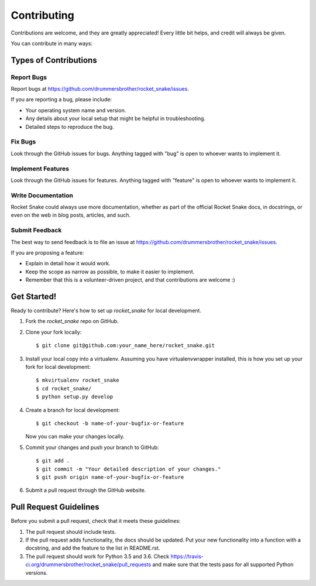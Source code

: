 ============
Contributing
============

Contributions are welcome, and they are greatly appreciated! Every
little bit helps, and credit will always be given.

You can contribute in many ways:

Types of Contributions
----------------------

Report Bugs
~~~~~~~~~~~

Report bugs at https://github.com/drummersbrother/rocket_snake/issues.

If you are reporting a bug, please include:

* Your operating system name and version.
* Any details about your local setup that might be helpful in troubleshooting.
* Detailed steps to reproduce the bug.

Fix Bugs
~~~~~~~~

Look through the GitHub issues for bugs. Anything tagged with "bug"
is open to whoever wants to implement it.

Implement Features
~~~~~~~~~~~~~~~~~~

Look through the GitHub issues for features. Anything tagged with "feature"
is open to whoever wants to implement it.

Write Documentation
~~~~~~~~~~~~~~~~~~~

Rocket Snake could always use more documentation, whether as part of the
official Rocket Snake docs, in docstrings, or even on the web in blog posts,
articles, and such.

Submit Feedback
~~~~~~~~~~~~~~~

The best way to send feedback is to file an issue at https://github.com/drummersbrother/rocket_snake/issues.

If you are proposing a feature:

* Explain in detail how it would work.
* Keep the scope as narrow as possible, to make it easier to implement.
* Remember that this is a volunteer-driven project, and that contributions
  are welcome :)

Get Started!
------------

Ready to contribute? Here's how to set up `rocket_snake` for local development.

1. Fork the `rocket_snake` repo on GitHub.
2. Clone your fork locally::

    $ git clone git@github.com:your_name_here/rocket_snake.git

3. Install your local copy into a virtualenv. Assuming you have virtualenvwrapper installed, this is how you set up your fork for local development::

    $ mkvirtualenv rocket_snake
    $ cd rocket_snake/
    $ python setup.py develop

4. Create a branch for local development::

    $ git checkout -b name-of-your-bugfix-or-feature

   Now you can make your changes locally.

5. Commit your changes and push your branch to GitHub::

    $ git add .
    $ git commit -m "Your detailed description of your changes."
    $ git push origin name-of-your-bugfix-or-feature

6. Submit a pull request through the GitHub website.

Pull Request Guidelines
-----------------------

Before you submit a pull request, check that it meets these guidelines:

1. The pull request should include tests.
2. If the pull request adds functionality, the docs should be updated. Put
   your new functionality into a function with a docstring, and add the
   feature to the list in README.rst.
3. The pull request should work for Python 3.5 and 3.6. Check
   https://travis-ci.org/drummersbrother/rocket_snake/pull_requests
   and make sure that the tests pass for all supported Python versions.

